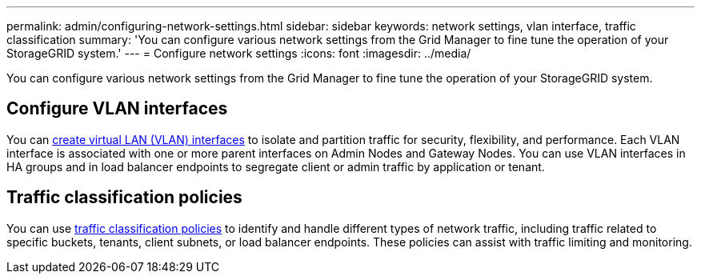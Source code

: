 ---
permalink: admin/configuring-network-settings.html
sidebar: sidebar
keywords: network settings, vlan interface, traffic classification
summary: 'You can configure various network settings from the Grid Manager to fine tune the operation of your StorageGRID system.'
---
= Configure network settings
:icons: font
:imagesdir: ../media/

[.lead]
You can configure various network settings from the Grid Manager to fine tune the operation of your StorageGRID system.

== Configure VLAN interfaces

You can link:configure-vlan-interfaces.html[create virtual LAN (VLAN) interfaces] to isolate and partition traffic for security, flexibility, and performance. Each VLAN interface is associated with one or more parent interfaces on Admin Nodes and Gateway Nodes. You can use VLAN interfaces in HA groups and in load balancer endpoints to segregate client or admin traffic by application or tenant. 

== Traffic classification policies

You can use link:managing-traffic-classification-policies.html[traffic classification policies] to identify and handle different types of network traffic, including traffic related to specific buckets, tenants, client subnets, or load balancer endpoints. These policies can assist with traffic limiting and monitoring.